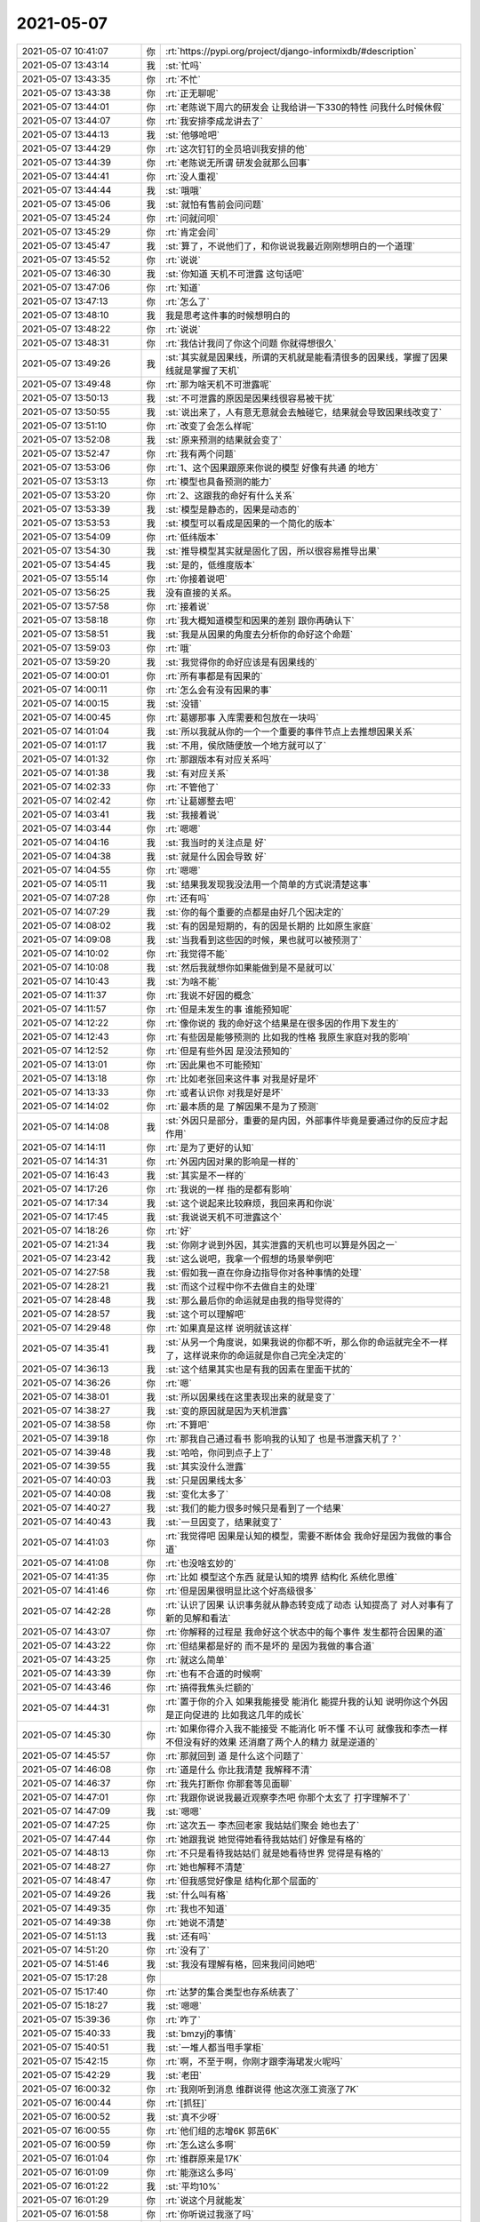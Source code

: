 2021-05-07
-------------

.. list-table::
   :widths: 25, 1, 60

   * - 2021-05-07 10:41:07
     - 你
     - :rt:`https://pypi.org/project/django-informixdb/#description`
   * - 2021-05-07 13:43:14
     - 我
     - :st:`忙吗`
   * - 2021-05-07 13:43:35
     - 你
     - :rt:`不忙`
   * - 2021-05-07 13:43:38
     - 你
     - :rt:`正无聊呢`
   * - 2021-05-07 13:44:01
     - 你
     - :rt:`老陈说下周六的研发会 让我给讲一下330的特性 问我什么时候休假`
   * - 2021-05-07 13:44:07
     - 你
     - :rt:`我安排李成龙讲去了`
   * - 2021-05-07 13:44:13
     - 我
     - :st:`他够呛吧`
   * - 2021-05-07 13:44:29
     - 你
     - :rt:`这次钉钉的全员培训我安排的他`
   * - 2021-05-07 13:44:39
     - 你
     - :rt:`老陈说无所谓 研发会就那么回事`
   * - 2021-05-07 13:44:41
     - 你
     - :rt:`没人重视`
   * - 2021-05-07 13:44:44
     - 我
     - :st:`哦哦`
   * - 2021-05-07 13:45:06
     - 我
     - :st:`就怕有售前会问问题`
   * - 2021-05-07 13:45:24
     - 你
     - :rt:`问就问呗`
   * - 2021-05-07 13:45:29
     - 你
     - :rt:`肯定会问`
   * - 2021-05-07 13:45:47
     - 我
     - :st:`算了，不说他们了，和你说说我最近刚刚想明白的一个道理`
   * - 2021-05-07 13:45:52
     - 你
     - :rt:`说说`
   * - 2021-05-07 13:46:30
     - 我
     - :st:`你知道 天机不可泄露 这句话吧`
   * - 2021-05-07 13:47:06
     - 你
     - :rt:`知道`
   * - 2021-05-07 13:47:13
     - 你
     - :rt:`怎么了`
   * - 2021-05-07 13:48:10
     - 我
     - 我是思考这件事的时候想明白的
   * - 2021-05-07 13:48:22
     - 你
     - :rt:`说说`
   * - 2021-05-07 13:48:31
     - 你
     - :rt:`我估计我问了你这个问题 你就得想很久`
   * - 2021-05-07 13:49:26
     - 我
     - :st:`其实就是因果线，所谓的天机就是能看清很多的因果线，掌握了因果线就是掌握了天机`
   * - 2021-05-07 13:49:48
     - 你
     - :rt:`那为啥天机不可泄露呢`
   * - 2021-05-07 13:50:13
     - 我
     - :st:`不可泄露的原因是因果线很容易被干扰`
   * - 2021-05-07 13:50:55
     - 我
     - :st:`说出来了，人有意无意就会去触碰它，结果就会导致因果线改变了`
   * - 2021-05-07 13:51:10
     - 你
     - :rt:`改变了会怎么样呢`
   * - 2021-05-07 13:52:08
     - 我
     - :st:`原来预测的结果就会变了`
   * - 2021-05-07 13:52:47
     - 你
     - :rt:`我有两个问题`
   * - 2021-05-07 13:53:06
     - 你
     - :rt:`1、这个因果跟原来你说的模型 好像有共通 的地方`
   * - 2021-05-07 13:53:13
     - 你
     - :rt:`模型也具备预测的能力`
   * - 2021-05-07 13:53:20
     - 你
     - :rt:`2、这跟我的命好有什么关系`
   * - 2021-05-07 13:53:39
     - 我
     - :st:`模型是静态的，因果是动态的`
   * - 2021-05-07 13:53:53
     - 我
     - :st:`模型可以看成是因果的一个简化的版本`
   * - 2021-05-07 13:54:09
     - 你
     - :rt:`低纬版本`
   * - 2021-05-07 13:54:30
     - 我
     - :st:`推导模型其实就是固化了因，所以很容易推导出果`
   * - 2021-05-07 13:54:45
     - 我
     - :st:`是的，低维度版本`
   * - 2021-05-07 13:55:14
     - 你
     - :rt:`你接着说吧`
   * - 2021-05-07 13:56:25
     - 我
     - 没有直接的关系。
   * - 2021-05-07 13:57:58
     - 你
     - :rt:`接着说`
   * - 2021-05-07 13:58:18
     - 你
     - :rt:`我大概知道模型和因果的差别 跟你再确认下`
   * - 2021-05-07 13:58:51
     - 我
     - :st:`我是从因果的角度去分析你的命好这个命题`
   * - 2021-05-07 13:59:03
     - 你
     - :rt:`哦`
   * - 2021-05-07 13:59:20
     - 我
     - :st:`我觉得你的命好应该是有因果线的`
   * - 2021-05-07 14:00:01
     - 你
     - :rt:`所有事都是有因果的`
   * - 2021-05-07 14:00:11
     - 你
     - :rt:`怎么会有没有因果的事`
   * - 2021-05-07 14:00:15
     - 我
     - :st:`没错`
   * - 2021-05-07 14:00:45
     - 你
     - :rt:`葛娜那事 入库需要和包放在一块吗`
   * - 2021-05-07 14:01:04
     - 我
     - :st:`所以我就从你的一个一个重要的事件节点上去推想因果关系`
   * - 2021-05-07 14:01:17
     - 我
     - :st:`不用，侯欣随便放一个地方就可以了`
   * - 2021-05-07 14:01:32
     - 你
     - :rt:`那跟版本有对应关系吗`
   * - 2021-05-07 14:01:38
     - 我
     - :st:`有对应关系`
   * - 2021-05-07 14:02:33
     - 你
     - :rt:`不管他了`
   * - 2021-05-07 14:02:42
     - 你
     - :rt:`让葛娜整去吧`
   * - 2021-05-07 14:03:41
     - 我
     - :st:`我接着说`
   * - 2021-05-07 14:03:44
     - 你
     - :rt:`嗯嗯`
   * - 2021-05-07 14:04:16
     - 我
     - :st:`我当时的关注点是 好`
   * - 2021-05-07 14:04:38
     - 我
     - :st:`就是什么因会导致 好`
   * - 2021-05-07 14:04:55
     - 你
     - :rt:`嗯嗯`
   * - 2021-05-07 14:05:11
     - 我
     - :st:`结果我发现我没法用一个简单的方式说清楚这事`
   * - 2021-05-07 14:07:28
     - 你
     - :rt:`还有吗`
   * - 2021-05-07 14:07:29
     - 我
     - :st:`你的每个重要的点都是由好几个因决定的`
   * - 2021-05-07 14:08:02
     - 我
     - :st:`有的因是短期的，有的因是长期的 比如原生家庭`
   * - 2021-05-07 14:09:08
     - 我
     - :st:`当我看到这些因的时候，果也就可以被预测了`
   * - 2021-05-07 14:10:02
     - 你
     - :rt:`我觉得不能`
   * - 2021-05-07 14:10:08
     - 我
     - :st:`然后我就想你如果能做到是不是就可以`
   * - 2021-05-07 14:10:43
     - 我
     - :st:`为啥不能`
   * - 2021-05-07 14:11:37
     - 你
     - :rt:`我说不好因的概念`
   * - 2021-05-07 14:11:57
     - 你
     - :rt:`但是未发生的事 谁能预知呢`
   * - 2021-05-07 14:12:22
     - 你
     - :rt:`像你说的 我的命好这个结果是在很多因的作用下发生的`
   * - 2021-05-07 14:12:43
     - 你
     - :rt:`有些因是能够预测的 比如我的性格 我原生家庭对我的影响`
   * - 2021-05-07 14:12:52
     - 你
     - :rt:`但是有些外因 是没法预知的`
   * - 2021-05-07 14:13:01
     - 你
     - :rt:`因此果也不可能预知`
   * - 2021-05-07 14:13:18
     - 你
     - :rt:`比如老张回来这件事 对我是好是坏`
   * - 2021-05-07 14:13:33
     - 你
     - :rt:`或者认识你 对我是好是坏`
   * - 2021-05-07 14:14:02
     - 你
     - :rt:`最本质的是 了解因果不是为了预测`
   * - 2021-05-07 14:14:08
     - 我
     - :st:`外因只是部分，重要的是内因，外部事件毕竟是要通过你的反应才起作用`
   * - 2021-05-07 14:14:11
     - 你
     - :rt:`是为了更好的认知`
   * - 2021-05-07 14:14:31
     - 你
     - :rt:`外因内因对果的影响是一样的`
   * - 2021-05-07 14:16:43
     - 我
     - :st:`其实是不一样的`
   * - 2021-05-07 14:17:26
     - 你
     - :rt:`我说的一样 指的是都有影响`
   * - 2021-05-07 14:17:34
     - 我
     - :st:`这个说起来比较麻烦，我回来再和你说`
   * - 2021-05-07 14:17:45
     - 我
     - :st:`我说说天机不可泄露这个`
   * - 2021-05-07 14:18:26
     - 你
     - :rt:`好`
   * - 2021-05-07 14:21:34
     - 我
     - :st:`你刚才说到外因，其实泄露的天机也可以算是外因之一`
   * - 2021-05-07 14:23:42
     - 我
     - :st:`这么说吧，我拿一个假想的场景举例吧`
   * - 2021-05-07 14:27:58
     - 我
     - :st:`假如我一直在你身边指导你对各种事情的处理`
   * - 2021-05-07 14:28:21
     - 我
     - :st:`而这个过程中你不去做自主的处理`
   * - 2021-05-07 14:28:48
     - 我
     - :st:`那么最后你的命运就是由我的指导觉得的`
   * - 2021-05-07 14:28:57
     - 我
     - :st:`这个可以理解吧`
   * - 2021-05-07 14:29:48
     - 你
     - :rt:`如果真是这样 说明就该这样`
   * - 2021-05-07 14:35:41
     - 我
     - :st:`从另一个角度说，如果我说的你都不听，那么你的命运就完全不一样了，这样说来你的命运就是你自己完全决定的`
   * - 2021-05-07 14:36:13
     - 我
     - :st:`这个结果其实也是有我的因素在里面干扰的`
   * - 2021-05-07 14:36:26
     - 你
     - :rt:`嗯`
   * - 2021-05-07 14:38:01
     - 我
     - :st:`所以因果线在这里表现出来的就是变了`
   * - 2021-05-07 14:38:27
     - 我
     - :st:`变的原因就是因为天机泄露`
   * - 2021-05-07 14:38:58
     - 你
     - :rt:`不算吧`
   * - 2021-05-07 14:39:18
     - 你
     - :rt:`那我自己通过看书 影响我的认知了 也是书泄露天机了？`
   * - 2021-05-07 14:39:48
     - 我
     - :st:`哈哈，你问到点子上了`
   * - 2021-05-07 14:39:55
     - 我
     - :st:`其实没什么泄露`
   * - 2021-05-07 14:40:03
     - 我
     - :st:`只是因果线太多`
   * - 2021-05-07 14:40:08
     - 我
     - :st:`变化太多了`
   * - 2021-05-07 14:40:27
     - 我
     - :st:`我们的能力很多时候只是看到了一个结果`
   * - 2021-05-07 14:40:43
     - 我
     - :st:`一旦因变了，结果就变了`
   * - 2021-05-07 14:41:03
     - 你
     - :rt:`我觉得吧 因果是认知的模型，需要不断体会 我命好是因为我做的事合道`
   * - 2021-05-07 14:41:08
     - 你
     - :rt:`也没啥玄妙的`
   * - 2021-05-07 14:41:35
     - 你
     - :rt:`比如 模型这个东西 就是认知的境界 结构化 系统化思维`
   * - 2021-05-07 14:41:46
     - 你
     - :rt:`但是因果很明显比这个好高级很多`
   * - 2021-05-07 14:42:28
     - 你
     - :rt:`认识了因果 认识事务就从静态转变成了动态 认知提高了 对人对事有了新的见解和看法`
   * - 2021-05-07 14:43:07
     - 你
     - :rt:`你解释的过程是 我命好这个状态中的每个事件 发生都符合因果的道`
   * - 2021-05-07 14:43:22
     - 你
     - :rt:`但结果都是好的 而不是坏的 是因为我做的事合道`
   * - 2021-05-07 14:43:25
     - 你
     - :rt:`就这么简单`
   * - 2021-05-07 14:43:39
     - 你
     - :rt:`也有不合道的时候啊`
   * - 2021-05-07 14:43:46
     - 你
     - :rt:`搞得我焦头烂额的`
   * - 2021-05-07 14:44:31
     - 你
     - :rt:`置于你的介入 如果我能接受 能消化 能提升我的认知 说明你这个外因是正向促进的 比如我这几年的成长`
   * - 2021-05-07 14:45:30
     - 你
     - :rt:`如果你得介入我不能接受 不能消化 听不懂 不认可 就像我和李杰一样 不但没有好的效果 还消磨了两个人的精力 就是逆道的`
   * - 2021-05-07 14:45:57
     - 你
     - :rt:`那就回到 道 是什么这个问题了`
   * - 2021-05-07 14:46:08
     - 你
     - :rt:`道是什么 你比我清楚 我解释不清`
   * - 2021-05-07 14:46:37
     - 你
     - :rt:`我先打断你 你那套等见面聊`
   * - 2021-05-07 14:47:01
     - 你
     - :rt:`我跟你说说我最近观察李杰吧 你那个太玄了 打字理解不了`
   * - 2021-05-07 14:47:09
     - 我
     - :st:`嗯嗯`
   * - 2021-05-07 14:47:25
     - 你
     - :rt:`这次五一 李杰回老家 我姑姑们聚会 她也去了`
   * - 2021-05-07 14:47:44
     - 你
     - :rt:`她跟我说 她觉得她看待我姑姑们 好像是有格的`
   * - 2021-05-07 14:48:13
     - 你
     - :rt:`不只是看待我姑姑们 就是她看待世界 觉得是有格的`
   * - 2021-05-07 14:48:27
     - 你
     - :rt:`她也解释不清楚`
   * - 2021-05-07 14:48:47
     - 你
     - :rt:`但我感觉好像是 结构化那个层面的`
   * - 2021-05-07 14:49:26
     - 我
     - :st:`什么叫有格`
   * - 2021-05-07 14:49:35
     - 你
     - :rt:`我也不知道`
   * - 2021-05-07 14:49:38
     - 你
     - :rt:`她说不清楚`
   * - 2021-05-07 14:51:13
     - 我
     - :st:`还有吗`
   * - 2021-05-07 14:51:20
     - 你
     - :rt:`没有了`
   * - 2021-05-07 14:51:46
     - 我
     - :st:`我没有理解有格，回来我问问她吧`
   * - 2021-05-07 15:17:28
     - 你
     - .. image:: /images/382563.jpg
          :width: 100px
   * - 2021-05-07 15:17:40
     - 你
     - :rt:`达梦的集合类型也存系统表了`
   * - 2021-05-07 15:18:27
     - 我
     - :st:`嗯嗯`
   * - 2021-05-07 15:39:36
     - 你
     - :rt:`咋了`
   * - 2021-05-07 15:40:33
     - 我
     - :st:`bmzyj的事情`
   * - 2021-05-07 15:40:51
     - 我
     - :st:`一堆人都当甩手掌柜`
   * - 2021-05-07 15:42:15
     - 你
     - :rt:`啊，不至于啊，你刚才跟李海珺发火呢吗`
   * - 2021-05-07 15:42:29
     - 我
     - :st:`老田`
   * - 2021-05-07 16:00:32
     - 你
     - :rt:`我刚听到消息 维群说得 他这次涨工资涨了7K`
   * - 2021-05-07 16:00:44
     - 你
     - :rt:`[抓狂]`
   * - 2021-05-07 16:00:52
     - 我
     - :st:`真不少呀`
   * - 2021-05-07 16:00:55
     - 你
     - :rt:`他们组的志增6K 郭茁6K`
   * - 2021-05-07 16:00:59
     - 你
     - :rt:`怎么这么多啊`
   * - 2021-05-07 16:01:04
     - 你
     - :rt:`维群原来是17K`
   * - 2021-05-07 16:01:09
     - 你
     - :rt:`能涨这么多吗`
   * - 2021-05-07 16:01:22
     - 我
     - :st:`平均10%`
   * - 2021-05-07 16:01:29
     - 你
     - :rt:`说这个月就能发`
   * - 2021-05-07 16:01:58
     - 你
     - :rt:`你听说过我涨了吗`
   * - 2021-05-07 16:02:04
     - 我
     - :st:`我估计他们其他人都没涨`
   * - 2021-05-07 16:02:08
     - 你
     - :rt:`你都没听说 估计我够呛 了`
   * - 2021-05-07 16:02:14
     - 我
     - :st:`我没听说`
   * - 2021-05-07 16:02:25
     - 我
     - :st:`老陈不会和我说这事的`
   * - 2021-05-07 16:02:37
     - 你
     - :rt:`维群说是他问得老张`
   * - 2021-05-07 16:02:47
     - 你
     - :rt:`这事赵总知道吗`
   * - 2021-05-07 16:02:54
     - 你
     - :rt:`涨这么多 符合规定吗`
   * - 2021-05-07 16:02:58
     - 我
     - :st:`那就是老张报上去吧`
   * - 2021-05-07 16:03:23
     - 你
     - :rt:`我特意问了 老陈过来吗 维群说老陈过了`
   * - 2021-05-07 16:03:28
     - 你
     - :rt:`那就是定了呗`
   * - 2021-05-07 16:03:36
     - 你
     - :rt:`我想问问老陈`
   * - 2021-05-07 16:03:47
     - 你
     - :rt:`涨的也太多了`
   * - 2021-05-07 16:03:54
     - 你
     - :rt:`维群这样就是24K了`
   * - 2021-05-07 16:04:01
     - 我
     - :st:`就是我们上报的方案老陈看了`
   * - 2021-05-07 16:04:06
     - 你
     - :rt:`oh my god`
   * - 2021-05-07 16:04:13
     - 我
     - :st:`公司不一定呢`
   * - 2021-05-07 16:04:29
     - 你
     - :rt:`等老丁最后拍板估计`
   * - 2021-05-07 16:04:31
     - 我
     - :st:`这个月还不知道能不能发工资`
   * - 2021-05-07 16:04:41
     - 我
     - :st:`你问问老陈吧`
   * - 2021-05-07 16:04:49
     - 你
     - :rt:`你觉得我可以问老陈吗`
   * - 2021-05-07 16:05:05
     - 你
     - :rt:`要是没给我涨 我得多失落`
   * - 2021-05-07 16:05:30
     - 我
     - :st:`问吧，因为明年你是没机会涨了`
   * - 2021-05-07 16:05:42
     - 我
     - :st:`今年再没有就差太多了`
   * - 2021-05-07 16:05:45
     - 你
     - :rt:`那我当面问吧`
   * - 2021-05-07 16:05:49
     - 我
     - :st:`嗯嗯`
   * - 2021-05-07 16:05:51
     - 你
     - :rt:`不微信说了`
   * - 2021-05-07 16:06:15
     - 你
     - :rt:`你们研发得有调整这么多的吗`
   * - 2021-05-07 16:06:31
     - 我
     - :st:`没有`
   * - 2021-05-07 16:06:37
     - 你
     - :rt:`这也太高了`
   * - 2021-05-07 16:06:47
     - 你
     - :rt:`最高不是20%么`
   * - 2021-05-07 16:06:53
     - 我
     - :st:`那就是有人没有涨才对`
   * - 2021-05-07 16:07:09
     - 我
     - :st:`不然总体上不对`
   * - 2021-05-07 16:07:21
     - 你
     - :rt:`你们有钱数限制吗`
   * - 2021-05-07 16:07:36
     - 你
     - :rt:`7+6+6+4=23`
   * - 2021-05-07 16:07:37
     - 我
     - :st:`有总额10%`
   * - 2021-05-07 16:08:08
     - 你
     - :rt:`不行 我得问问老陈`
   * - 2021-05-07 16:08:20
     - 你
     - :rt:`「 王雪松: 这个月还不知道能不能发工资 」`
       :rt:`- - - - - - - - - - - - - - -`
       :rt:`这句话是啥意思`
   * - 2021-05-07 16:08:36
     - 你
     - :rt:`老张得意思是五月份调整得部分就能发`
   * - 2021-05-07 16:09:38
     - 你
     - :rt:`这种感觉太差了`
   * - 2021-05-07 16:11:31
     - 我
     - :st:`你先问问老陈吧`
   * - 2021-05-07 16:11:46
     - 我
     - :st:`也没准是老张忽悠他们呢`
   * - 2021-05-07 16:13:22
     - 你
     - :rt:`说完了`
   * - 2021-05-07 16:13:26
     - 你
     - :rt:`就说了2句话`
   * - 2021-05-07 16:13:34
     - 我
     - :st:`结果呢`
   * - 2021-05-07 16:13:44
     - 你
     - :rt:`我说今年调薪有我吗？陈总说只要调就有你`
   * - 2021-05-07 16:13:47
     - 你
     - :rt:`已经上报了`
   * - 2021-05-07 16:13:55
     - 我
     - :st:`多少呢`
   * - 2021-05-07 16:14:09
     - 你
     - :rt:`我没好意思问`
   * - 2021-05-07 16:14:16
     - 你
     - :rt:`就说你知道我工资多少吧`
   * - 2021-05-07 16:14:19
     - 你
     - :rt:`老陈说知道`
   * - 2021-05-07 16:14:27
     - 你
     - :rt:`我觉得不会少的`
   * - 2021-05-07 16:14:36
     - 你
     - :rt:`我相信老陈`
   * - 2021-05-07 16:14:44
     - 我
     - [动画表情]
   * - 2021-05-07 16:14:59
     - 你
     - :rt:`我说那我就相信你了`
   * - 2021-05-07 16:15:07
     - 你
     - :rt:`老陈说只要调就有我`
   * - 2021-05-07 16:15:26
     - 我
     - :st:`我觉得老陈肯定忘不了你`
   * - 2021-05-07 16:15:36
     - 你
     - :rt:`我没好意思问调了多少`
   * - 2021-05-07 16:15:50
     - 我
     - :st:`没事，老陈应该有谱`
   * - 2021-05-07 16:15:54
     - 你
     - :rt:`但是老陈既然这么说 我就不把话说的太明白了`
   * - 2021-05-07 16:16:00
     - 你
     - :rt:`老陈说的斩钉截铁`
   * - 2021-05-07 16:16:08
     - 你
     - :rt:`只要调就有我`
   * - 2021-05-07 16:16:37
     - 你
     - :rt:`老张刚到的时候我跟老张也说过我工资低`
   * - 2021-05-07 16:16:47
     - 你
     - :rt:`我觉得应该不会让我失望`
   * - 2021-05-07 16:16:52
     - 你
     - :rt:`其实我期望也不搞`
   * - 2021-05-07 16:16:56
     - 我
     - :st:`是`
   * - 2021-05-07 16:17:02
     - 你
     - :rt:`涨点就行`
   * - 2021-05-07 16:17:18
     - 你
     - :rt:`就是维群涨的多 心理才会不平衡 不过我会调整好的`
   * - 2021-05-07 16:34:52
     - 我
     - :st:`这事其实是老张做的`
   * - 2021-05-07 16:35:04
     - 你
     - :rt:`？`
   * - 2021-05-07 16:35:10
     - 我
     - :st:`老张是在买好`
   * - 2021-05-07 16:35:33
     - 你
     - :rt:`那肯定的`
   * - 2021-05-07 16:35:47
     - 你
     - :rt:`他肯定得笼络维群`
   * - 2021-05-07 16:35:52
     - 你
     - :rt:`郭茁也涨了6K`
   * - 2021-05-07 16:36:07
     - 你
     - :rt:`我觉得我涨的应该没有这么多 不然老张是不是主动跟我说啊`
   * - 2021-05-07 16:36:13
     - 你
     - :rt:`也能买我个好`
   * - 2021-05-07 16:38:06
     - 我
     - :st:`不知道呢`
   * - 2021-05-07 16:38:18
     - 你
     - :rt:`不过维群说是他找他问得`
   * - 2021-05-07 16:38:24
     - 你
     - :rt:`算了 不琢磨了`
   * - 2021-05-07 16:40:15
     - 你
     - .. image:: /images/382659.jpg
          :width: 100px
   * - 2021-05-07 16:40:16
     - 你
     - :rt:`?`
   * - 2021-05-07 16:40:57
     - 你
     - :rt:`6月底送测？`
   * - 2021-05-07 16:55:23
     - 我
     - :st:`今天赵总问的，我随口说的`
   * - 2021-05-07 17:35:12
     - 我
     - :st:`我刚才问老陈了，涨工资这事还没谱呢，这个月肯定不会涨`
   * - 2021-05-07 17:35:21
     - 你
     - :rt:`是吧`
   * - 2021-05-07 17:35:31
     - 我
     - :st:`所以我说就是老张忽悠他们呢`
   * - 2021-05-07 17:35:38
     - 你
     - :rt:`我觉得怎么可能`
   * - 2021-05-07 17:35:48
     - 你
     - :rt:`老丁能给这么多钱涨工资`
   * - 2021-05-07 17:35:49
     - 我
     - :st:`到时候不涨老张也说是老陈或者公司的事情`
   * - 2021-05-07 17:35:56
     - 你
     - :rt:`那肯定的`
   * - 2021-05-07 17:35:59
     - 我
     - :st:`还显得他对他们多好呢`
   * - 2021-05-07 17:36:05
     - 你
     - :rt:`唉`
   * - 2021-05-07 17:36:08
     - 我
     - :st:`这种人太狡诈了`
   * - 2021-05-07 17:36:27
     - 你
     - :rt:`按理这种事 没定论之前也不能说`
   * - 2021-05-07 17:36:54
     - 我
     - :st:`说实话，他和维群他们这么说，如果公司没给涨这么多，维群他们估计就都跑了，落差太大了`
   * - 2021-05-07 17:37:02
     - 你
     - :rt:`是啊`
   * - 2021-05-07 17:37:12
     - 你
     - :rt:`等我跟维群说下`
   * - 2021-05-07 17:37:16
     - 你
     - :rt:`别让他期望太高`
   * - 2021-05-07 17:37:28
     - 我
     - :st:`刚才我接着和老陈说研发涨薪的事情侧面问了问`
   * - 2021-05-07 18:54:57
     - 你
     - :rt:`去哪了`